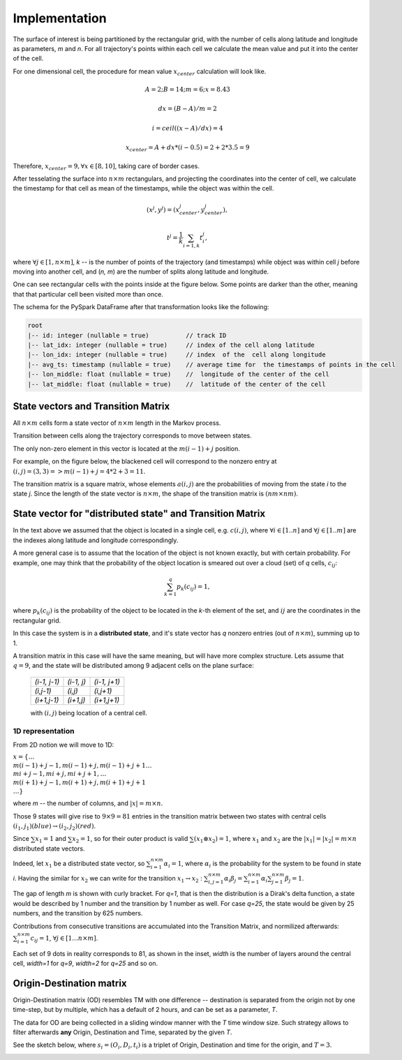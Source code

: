 Implementation
==============




The surface of interest is being partitioned by the rectangular grid, with the number of cells  along latitude and longitude as parameters, `m` and `n`.
For all trajectory's points within each cell  we calculate the mean value and put it into  the center of the cell.

For one dimensional cell, the procedure for mean value :math:`x_{center}` calculation will look like.

.. math::
    A=2; B=14; m=6; x=8.43

    dx = (B - A)/m =2

    i = ceil((x - A) / dx) = 4

    x_{center}= A + dx * (i - 0.5) = 2+2*3.5=9


..  image:: pics/middlex.png
  :width: 400
  :alt: Alternative text

Therefore,  :math:`x_{center} = 9, \forall x\in[8,10]`, taking care of border cases.

After tesselating  the surface into :math:`n\times m` rectangulars, and projecting the coordinates into the  center of cell,
we calculate the timestamp for that cell as mean of the timestamps, while the object was within the  cell.

.. math::

    (x^j, y^j) = (x^j_{center}, y^j_{center}),

    t^j = \frac{1}{k}\sum_{i=1,k}{t^j_i},



where :math:`\forall j\in[1, n\times m]`,  `k` -- is the number of points of the trajectory
(and timestamps) while object was within cell `j` before moving into another cell, and (`n, m`) are the number of
splits along latitude and longitude.


One can see  rectangular cells with the points inside at the figure below. Some points are darker than the other,
meaning that that particular cell  been visited more than once.


..  image:: pics/trajectory_grid.png
  :width: 400
  :alt: Alternative text


The schema for the PySpark DataFrame after that transformation looks like the following:

.. code-block:: console

     root
     |-- id: integer (nullable = true)          // track ID
     |-- lat_idx: integer (nullable = true)     // index of the cell along latitude
     |-- lon_idx: integer (nullable = true)     // index  of the  cell along longitude
     |-- avg_ts: timestamp (nullable = true)    // average time for  the timestamps of points in the cell
     |-- lon_middle: float (nullable = true)    //  longitude of the center of the cell
     |-- lat_middle: float (nullable = true)    //  latitude of the center of the cell


State vectors and Transition  Matrix
------------------------------------


All :math:`n\times m` cells form a state vector of  :math:`n\times m`  length in the Markov process.

Transition between cells along the trajectory corresponds to   move  between states.

The only non-zero element in this vector  is located at  the :math:`m(i-1) + j` position.

For example, on the figure below, the blackened cell will correspond to the nonzero entry at :math:`(i,j)=(3,3)=>m(i-1) + j = 4*2+3=11`.

..  image:: pics/grid.png
  :width: 400
  :alt: Alternative text



The transition matrix is a square matrix, whose  elements :math:`a(i,j)` are  the probabilities of      moving from the state
`i` to the state `j`. Since the length of the state vector is :math:`n\times m`,  the shape of  the transition matrix  is
:math:`(nm\times nm)`.



State vector for "distributed state" and Transition Matrix
----------------------------------------------------------


In  the text above we assumed that the object  is located in a single cell, e.g. :math:`c(i,j)`, where :math:`\forall i\in[1..n]`
and :math:`\forall j \in [1..m]` are the indexes along latitude and longitude correspondingly.

A more general case is to assume that the location of the object is not known exactly, but with certain probability.
For example, one may think that the probability of the object location is smeared out over a cloud (set) of  `q` cells,
:math:`c_{ij}`:

.. math::

    \sum_{k=1}^{q}p_{k}(c_{ij}) = 1,


where :math:`p_{k}(c_{ij})` is the probability of the object to be located in the `k`-th element  of  the set,
and  :math:`{ij}` are the coordinates in the rectangular grid.


In  this case the system is in a **distributed state**, and it's state vector has `q` nonzero entries (out of :math:`n\times m`), summing up to 1.

A transition  matrix in this case will have the same meaning, but will have more complex structure.
Lets assume that :math:`q=9`, and the  state will be distributed among 9 adjacent cells on the plane surface:


    +-------------+------------+------------+
    |`(i-1, j-1)` | `(i-1, j)` |`(i-1, j+1)`|
    +-------------+------------+------------+
    | `(i,j-1)`   |  `(i,j)`   | `(i,j+1)`  |
    +-------------+------------+------------+
    | `(i+1,j-1)` |  `(i+1,j)` | `(i+1,j+1)`|
    +-------------+------------+------------+

    with :math:`(i,j)` being location of a central cell.


1D representation
+++++++++++++++++

From 2D notion we will move to 1D:

:math:`x = \{\dots \\ m(i-1)+j-1, m(i-1)+j, m(i-1)+j+1 \dots \\ mi+j-1, mi+j,  mi+j+1, \dots \\ m(i+1)+j-1, m(i+1)+j, m(i+1)+j+1 \\
\dots\}`



where `m` -- the number  of columns, and :math:`\lvert x \rvert = m\times n`.

Those 9  states will give rise to :math:`9\times 9=81` entries in the transition matrix between two states with central cells
:math:`(i_1, j_1) (blue)\to (i_2, j_2) (red)`.

Since :math:`\sum x_1  =1`  and :math:`\sum x_2  =1`, so for  their outer product is valid :math:`\sum(x_1\otimes x_2)  =1`,
where :math:`x_1` and :math:`x_2` are the :math:`\lvert x_1 \rvert = \lvert x_2 \rvert =  m\times n` distributed  state vectors.

Indeed, let :math:`x_1` be a distributed state vector, so :math:`\sum_{i=1}^{n\times m} \alpha_i =1`, where :math:`\alpha_i` is the probability for the system to be found in state `i`. Having the  similar for :math:`x_2` we can write for the transition :math:`x_1 \to x_2` : :math:`\sum_{i,j=1}^{n\times m} \alpha_i\beta_j = \sum_{i=1}^{n\times m} \alpha_i \sum_{j=1}^{n\times m} \beta_j = 1`.





..  image:: pics/od_distr.png
  :width: 400
  :alt: Alternative text

The gap of length `m` is shown with  curly bracket. For `q=1`, that is then the distribution is a Dirak's delta function,
a state would be described by 1 number and the transition by 1 number as well. For case `q=25`,
the state would be given by 25 numbers, and the transition by 625 numbers.


Contributions  from consecutive transitions are accumulated into the Transition Matrix, and normilized afterwards:
:math:`\sum_{i=1}^{n\times m} c_{ij}=1`,  :math:`\forall j\in[1\dots n\times m]`.

Each set of 9 dots  in reality corresponds to 81, as shown in the inset,
`width` is the number of layers around the central cell, `width=1` for  `q=9`, `width=2` for `q=25` and so on.

..  image:: pics/tm_example.png
  :width: 500
  :alt: Alternative text



Origin-Destination matrix
-------------------------


Origin-Destination matrix (OD) resembles TM  with one difference -- destination is separated from the origin not by one time-step, but by multiple, which has a default of 2  hours, and can be set as a parameter, `T`.

..  image:: pics/OD.png
  :width: 500
  :alt: Alternative text


The data for OD are being  collected in a  sliding window manner with the `T` time window size.
Such  strategy allows to filter afterwards **any** Origin, Destination and Time, separated by  the given `T`.

See the sketch below, where :math:`s_i = (O_i, D_i, t_i)` is  a triplet of Origin, Destination and  time for the origin, and :math:`T=3`.


..  image:: pics/OD_sliding.png
  :width: 500
  :alt: Alternative text

